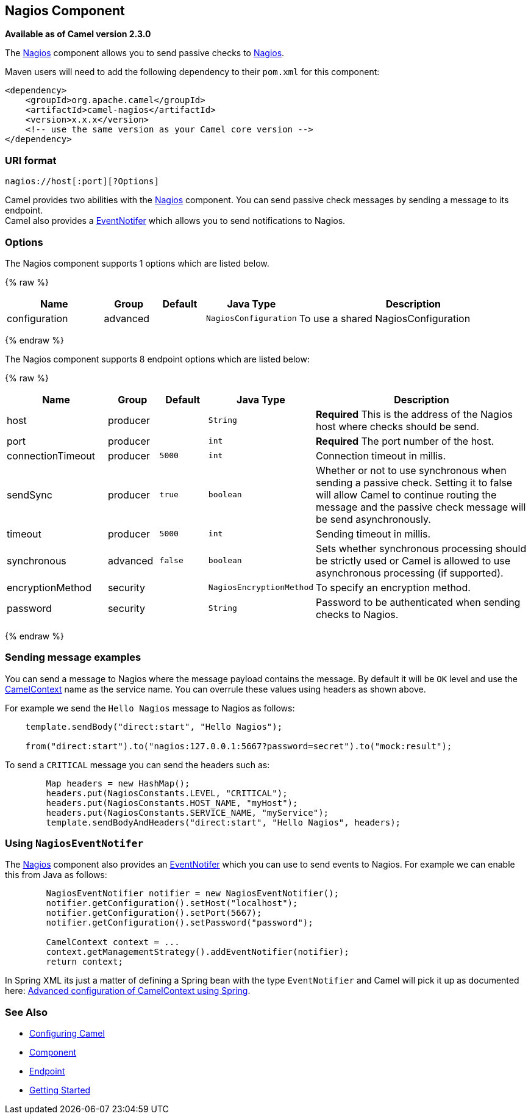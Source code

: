 ## Nagios Component

*Available as of Camel version 2.3.0*

The link:nagios.html[Nagios] component allows you to send passive checks
to http://nagios.org[Nagios].

Maven users will need to add the following dependency to their `pom.xml`
for this component:

[source,java]
------------------------------------------------------------
<dependency>
    <groupId>org.apache.camel</groupId>
    <artifactId>camel-nagios</artifactId>
    <version>x.x.x</version>
    <!-- use the same version as your Camel core version -->
</dependency>
------------------------------------------------------------

### URI format

[source,java]
------------------------------
nagios://host[:port][?Options]
------------------------------

Camel provides two abilities with the link:nagios.html[Nagios]
component. You can send passive check messages by sending a message to
its endpoint. +
 Camel also provides a link:camel-jmx.html[EventNotifer] which allows
you to send notifications to Nagios.

### Options





// component options: START
The Nagios component supports 1 options which are listed below.



{% raw %}
[width="100%",cols="2,1,1m,1m,5",options="header"]
|=======================================================================
| Name | Group | Default | Java Type | Description
| configuration | advanced |  | NagiosConfiguration | To use a shared NagiosConfiguration
|=======================================================================
{% endraw %}
// component options: END







// endpoint options: START
The Nagios component supports 8 endpoint options which are listed below:

{% raw %}
[width="100%",cols="2,1,1m,1m,5",options="header"]
|=======================================================================
| Name | Group | Default | Java Type | Description
| host | producer |  | String | *Required* This is the address of the Nagios host where checks should be send.
| port | producer |  | int | *Required* The port number of the host.
| connectionTimeout | producer | 5000 | int | Connection timeout in millis.
| sendSync | producer | true | boolean | Whether or not to use synchronous when sending a passive check. Setting it to false will allow Camel to continue routing the message and the passive check message will be send asynchronously.
| timeout | producer | 5000 | int | Sending timeout in millis.
| synchronous | advanced | false | boolean | Sets whether synchronous processing should be strictly used or Camel is allowed to use asynchronous processing (if supported).
| encryptionMethod | security |  | NagiosEncryptionMethod | To specify an encryption method.
| password | security |  | String | Password to be authenticated when sending checks to Nagios.
|=======================================================================
{% endraw %}
// endpoint options: END



### Sending message examples

You can send a message to Nagios where the message payload contains the
message. By default it will be `OK` level and use the
link:camelcontext.html[CamelContext] name as the service name. You can
overrule these values using headers as shown above.

For example we send the `Hello Nagios` message to Nagios as follows:

[source,java]
---------------------------------------------------------------------------------------
    template.sendBody("direct:start", "Hello Nagios");

    from("direct:start").to("nagios:127.0.0.1:5667?password=secret").to("mock:result");
---------------------------------------------------------------------------------------

To send a `CRITICAL` message you can send the headers such as:

[source,java]
-----------------------------------------------------------------------------
        Map headers = new HashMap();
        headers.put(NagiosConstants.LEVEL, "CRITICAL");
        headers.put(NagiosConstants.HOST_NAME, "myHost");
        headers.put(NagiosConstants.SERVICE_NAME, "myService");
        template.sendBodyAndHeaders("direct:start", "Hello Nagios", headers);
-----------------------------------------------------------------------------

### Using `NagiosEventNotifer`

The link:nagios.html[Nagios] component also provides an
link:camel-jmx.html[EventNotifer] which you can use to send events to
Nagios. For example we can enable this from Java as follows:

[source,java]
-------------------------------------------------------------------
        NagiosEventNotifier notifier = new NagiosEventNotifier();
        notifier.getConfiguration().setHost("localhost");
        notifier.getConfiguration().setPort(5667);
        notifier.getConfiguration().setPassword("password");

        CamelContext context = ... 
        context.getManagementStrategy().addEventNotifier(notifier);
        return context;
-------------------------------------------------------------------

In Spring XML its just a matter of defining a Spring bean with the type
`EventNotifier` and Camel will pick it up as documented here:
link:advanced-configuration-of-camelcontext-using-spring.html[Advanced
configuration of CamelContext using Spring].

### See Also

* link:configuring-camel.html[Configuring Camel]
* link:component.html[Component]
* link:endpoint.html[Endpoint]
* link:getting-started.html[Getting Started]